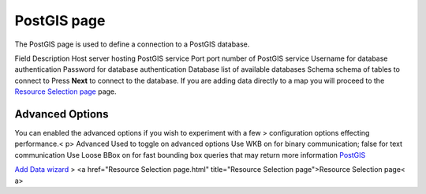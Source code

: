 


PostGIS page
~~~~~~~~~~~~

The PostGIS page is used to define a connection to a PostGIS database.


Field Description Host server hosting PostGIS service Port port number
of PostGIS service Username for database authentication Password for
database authentication Database list of available databases Schema
schema of tables to connect to
Press **Next** to connect to the database. If you are adding data
directly to a map you will proceed to the `Resource Selection page`_
page.



Advanced Options
----------------

You can enabled the advanced options if you wish to experiment with a
few
> configuration options effecting performance.< p> Advanced Used to
toggle on advanced options Use WKB on for binary communication; false
for text communication Use Loose BBox on for fast bounding box queries
that may return more information
`PostGIS`_

`Add Data wizard`_
> <a href="Resource Selection page.html" title="Resource Selection
page">Resource Selection page< a>


.. _Resource Selection page: Resource Selection page.html
.. _PostGIS: PostGIS.html
.. _Add Data wizard: Add Data wizard.html


